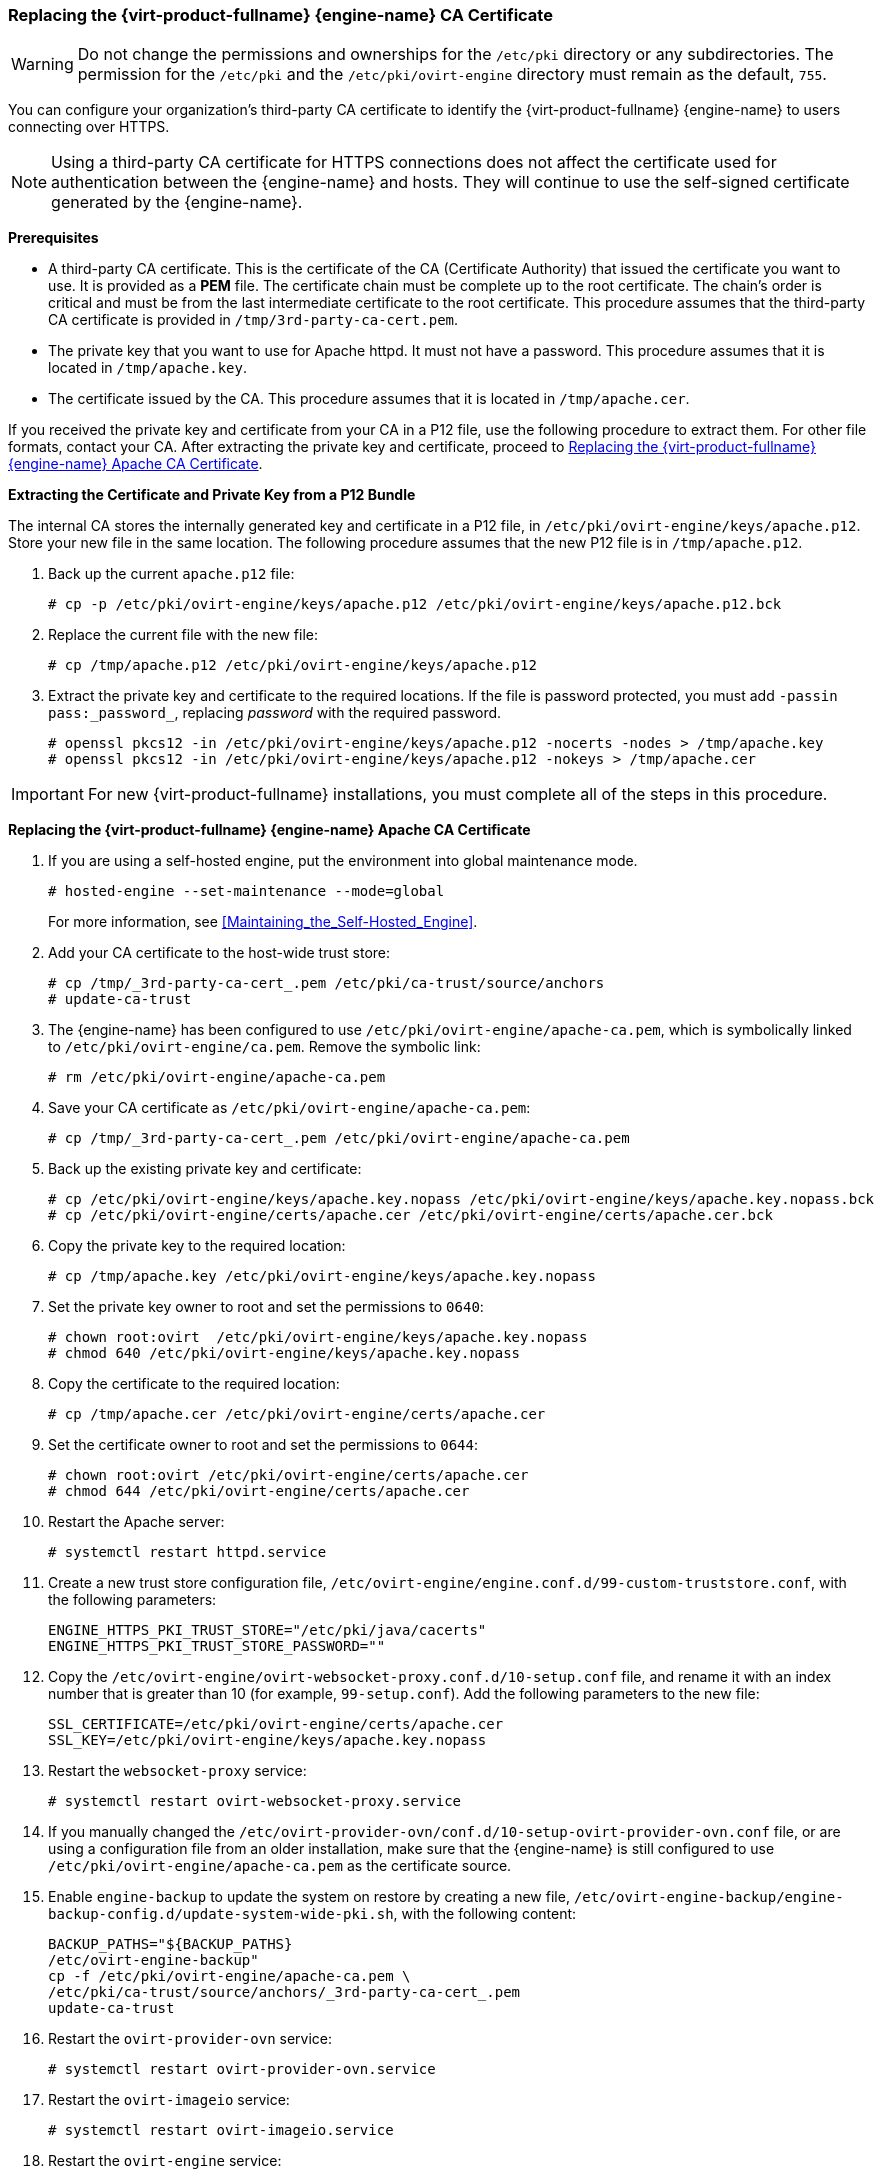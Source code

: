 // old ID to prevent broken links
[id="Replacing_the_Manager_SSL_Certificate_{context}"]
[id="Replacing_the_Manager_CA_Certificate_{context}"]
=== Replacing the {virt-product-fullname} {engine-name} CA Certificate

[WARNING]
====
Do not change the permissions and ownerships for the `/etc/pki` directory or any subdirectories. The permission for the `/etc/pki` and the `/etc/pki/ovirt-engine` directory must remain as the default, `755`.
====

You can configure your organization's third-party CA certificate to identify the {virt-product-fullname} {engine-name} to users connecting over HTTPS.

[NOTE]
====
Using a third-party CA certificate for HTTPS connections does not affect the certificate used for authentication between the {engine-name} and hosts. They will continue to use the self-signed certificate generated by the {engine-name}.
====

*Prerequisites*

* A third-party CA certificate. This is the certificate of the CA (Certificate Authority) that issued the certificate you want to use. It is provided as a *PEM* file. The certificate chain must be complete up to the root certificate. The chain's order is critical and must be from the last intermediate certificate to the root certificate. This procedure assumes that the third-party CA certificate is provided in `/tmp/3rd-party-ca-cert.pem`.

* The private key that you want to use for Apache httpd. It must not have a password. This procedure assumes that it is located in `/tmp/apache.key`.

* The certificate issued by the CA. This procedure assumes that it is located in `/tmp/apache.cer`.

If you received the private key and certificate from your CA in a P12 file, use the following procedure to extract them. For other file formats, contact your CA. After extracting the private key and certificate, proceed to xref:Replace[Replacing the {virt-product-fullname} {engine-name} Apache CA Certificate].

[id="Extracting_{context}"]
*Extracting the Certificate and Private Key from a P12 Bundle*

The internal CA stores the internally generated key and certificate in a P12 file, in `/etc/pki/ovirt-engine/keys/apache.p12`. Store your new file in the same location. The following procedure assumes that the new P12 file is in `/tmp/apache.p12`.

. Back up the current `apache.p12` file:
+
[source,terminal]
----
# cp -p /etc/pki/ovirt-engine/keys/apache.p12 /etc/pki/ovirt-engine/keys/apache.p12.bck
----
+
. Replace the current file with the new file:
+
[source,terminal]
----
# cp /tmp/apache.p12 /etc/pki/ovirt-engine/keys/apache.p12
----
+
. Extract the private key and certificate to the required locations. If the file is password protected, you must add `-passin pass:_password_`, replacing _password_ with the required password.
+
[source,terminal]
----
# openssl pkcs12 -in /etc/pki/ovirt-engine/keys/apache.p12 -nocerts -nodes > /tmp/apache.key
# openssl pkcs12 -in /etc/pki/ovirt-engine/keys/apache.p12 -nokeys > /tmp/apache.cer

----

[IMPORTANT]
====
For new {virt-product-fullname} installations, you must complete all of the steps in this procedure.
====

[id="Replace_{context}"]
*Replacing the {virt-product-fullname} {engine-name} Apache CA Certificate*


.  If you are using a self-hosted engine, put the environment into global maintenance mode.
+
[source,terminal]
----
# hosted-engine --set-maintenance --mode=global
----
+
For more information, see xref:Maintaining_the_Self-Hosted_Engine[].
. Add your CA certificate to the host-wide trust store:
+
[source,terminal]
----
# cp /tmp/_3rd-party-ca-cert_.pem /etc/pki/ca-trust/source/anchors
# update-ca-trust
----
+
. The {engine-name} has been configured to use `/etc/pki/ovirt-engine/apache-ca.pem`, which is symbolically linked to `/etc/pki/ovirt-engine/ca.pem`. Remove the symbolic link:
+
[source,terminal]
----
# rm /etc/pki/ovirt-engine/apache-ca.pem
----
+
. Save your CA certificate as `/etc/pki/ovirt-engine/apache-ca.pem`:
+
[source,terminal]
----
# cp /tmp/_3rd-party-ca-cert_.pem /etc/pki/ovirt-engine/apache-ca.pem
----
+
. Back up the existing private key and certificate:
+
[source,terminal]
----
# cp /etc/pki/ovirt-engine/keys/apache.key.nopass /etc/pki/ovirt-engine/keys/apache.key.nopass.bck
# cp /etc/pki/ovirt-engine/certs/apache.cer /etc/pki/ovirt-engine/certs/apache.cer.bck
----
+
. Copy the private key to the required location:
+
[source,terminal]
----
# cp /tmp/apache.key /etc/pki/ovirt-engine/keys/apache.key.nopass
----
. Set the private key owner to root and set the permissions to `0640`:
+
[source,terminal]
----
# chown root:ovirt  /etc/pki/ovirt-engine/keys/apache.key.nopass
# chmod 640 /etc/pki/ovirt-engine/keys/apache.key.nopass
----
+
. Copy the certificate to the required location:
+
[source,terminal]
----
# cp /tmp/apache.cer /etc/pki/ovirt-engine/certs/apache.cer
----

. Set the certificate owner to root and set the permissions to `0644`:
+
[source,terminal]
----
# chown root:ovirt /etc/pki/ovirt-engine/certs/apache.cer
# chmod 644 /etc/pki/ovirt-engine/certs/apache.cer
----
+
. Restart the Apache server:
+
[source,terminal]
----
# systemctl restart httpd.service
----
+
. Create a new trust store configuration file, `/etc/ovirt-engine/engine.conf.d/99-custom-truststore.conf`, with the following parameters:
+
[source,terminal]
----
ENGINE_HTTPS_PKI_TRUST_STORE="/etc/pki/java/cacerts"
ENGINE_HTTPS_PKI_TRUST_STORE_PASSWORD=""
----

. Copy the `/etc/ovirt-engine/ovirt-websocket-proxy.conf.d/10-setup.conf` file, and rename it with an index number that is greater than 10 (for example, `99-setup.conf`). Add the following parameters to the new file:
+
----
SSL_CERTIFICATE=/etc/pki/ovirt-engine/certs/apache.cer
SSL_KEY=/etc/pki/ovirt-engine/keys/apache.key.nopass
----
+
. Restart the `websocket-proxy` service:
+
[source,terminal]
----
# systemctl restart ovirt-websocket-proxy.service
----

. If you manually changed the `/etc/ovirt-provider-ovn/conf.d/10-setup-ovirt-provider-ovn.conf` file, or are using a configuration file from an older installation, make sure that the {engine-name} is still configured to use `/etc/pki/ovirt-engine/apache-ca.pem` as the certificate source.

. Enable `engine-backup` to update the system on restore by creating a new file, `/etc/ovirt-engine-backup/engine-backup-config.d/update-system-wide-pki.sh`, with the following content:
+
[source,terminal]
----
BACKUP_PATHS="${BACKUP_PATHS}
/etc/ovirt-engine-backup"
cp -f /etc/pki/ovirt-engine/apache-ca.pem \
/etc/pki/ca-trust/source/anchors/_3rd-party-ca-cert_.pem
update-ca-trust
----
. Restart the `ovirt-provider-ovn` service:
+
[source,terminal]
----
# systemctl restart ovirt-provider-ovn.service
----
. Restart the `ovirt-imageio` service:
+
[source,terminal]
----
# systemctl restart ovirt-imageio.service
----
. Restart the `ovirt-engine` service:
+
[source,terminal]
----
# systemctl restart ovirt-engine.service
----
. If you are using a self-hosted engine, turn off global maintenance mode.
+
[source,terminal]
----
# hosted-engine --set-maintenance --mode=none
----

Your users can now connect to the Administration Portal and VM Portal, without seeing a warning about the authenticity of the certificate used to encrypt HTTPS traffic.
